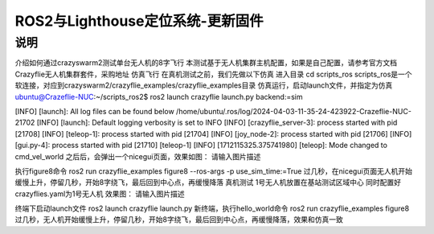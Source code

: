 ROS2与Lighthouse定位系统-更新固件
============================
说明
--------------------------------

介绍如何通过crazyswarm2测试单台无人机的8字飞行
本测试基于无人机集群主机配置，如果是自己配置，请参考官方文档
Crazyflie无人机集群套件，采购地址
仿真飞行
在真机测试之前，我们先做以下仿真
进入目录
cd scripts_ros
scripts_ros是一个软连接，对应到crazyswarm2/crazyflie_examples/crazyflie_examples目录
仿真运行，启动launch文件，并指定为仿真
ubuntu@Crazeflie-NUC:~/scripts_ros2$ ros2 launch crazyflie launch.py backend:=sim

[INFO] [launch]: All log files can be found below /home/ubuntu/.ros/log/2024-04-03-11-35-24-423922-Crazeflie-NUC-21702
[INFO] [launch]: Default logging verbosity is set to INFO
[INFO] [crazyflie_server-3]: process started with pid [21708]
[INFO] [teleop-1]: process started with pid [21704]
[INFO] [joy_node-2]: process started with pid [21706]
[INFO] [gui.py-4]: process started with pid [21710]
[teleop-1] [INFO] [1712115325.375741980] [teleop]: Mode changed to cmd_vel_world
之后后，会弹出一个nicegui页面，效果如图：
请输入图片描述

执行figure8命令
ros2 run crazyflie_examples figure8 --ros-args -p use_sim_time:=True
过几秒，在nicegui页面无人机开始缓慢上升，停留几秒，开始8字绕飞，最后回到中心点，再缓慢降落
真机测试
1号无人机放置在基站测试区域中心
同时配置好crazyflies.yaml为1号无人机
效果图：
请输入图片描述

终端下启动launch文件
ros2 launch crazyflie launch.py
新终端，执行hello_world命令
ros2 run crazyflie_examples figure8 
过几秒，无人机开始缓慢上升，停留几秒，开始8字绕飞，最后回到中心点，再缓慢降落，效果和仿真一致